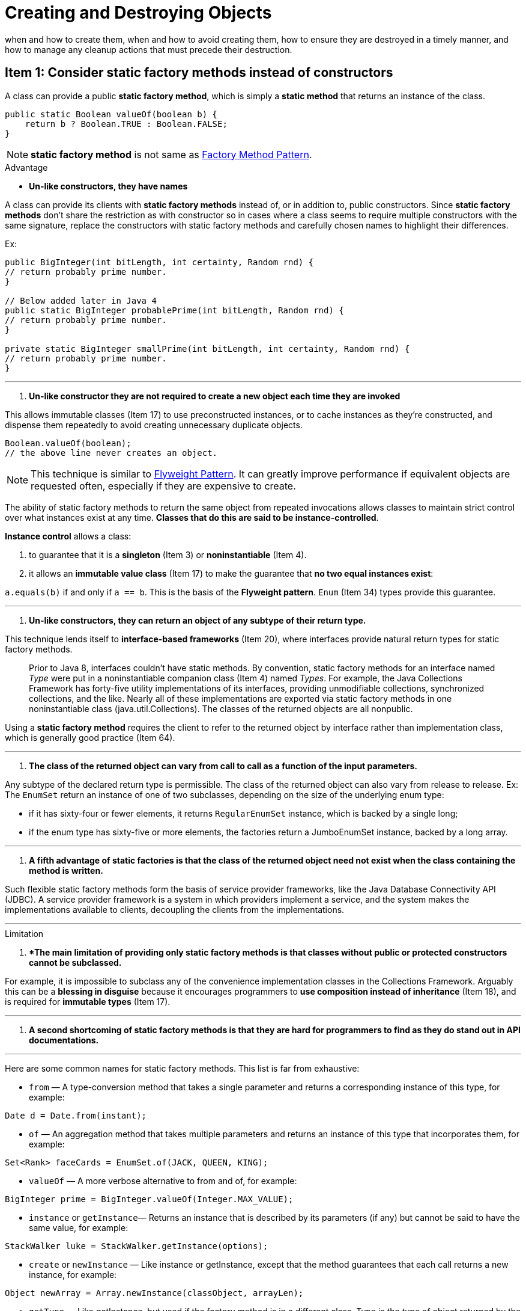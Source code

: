 = Creating and Destroying Objects
:navtitle: Creating and Destroying Objects
:description: when and how to create them, when and how to avoid creating them, how to ensure they are destroyed in a timely manner, and how to manage any cleanup actions that must precede their destruction.

{description}

== Item 1: Consider static factory methods instead of constructors

A class can provide a public *static factory method*, which is simply a *static method* that returns an instance of the class. 

[source,java]
----
public static Boolean valueOf(boolean b) {
    return b ? Boolean.TRUE : Boolean.FALSE;
}
----

NOTE: *static factory method* is not same as xref:./creatingAndDestroyingObject.adoc[Factory Method Pattern].

.Advantage
* *Un-like constructors, they have names*

A class can provide its clients with *static factory methods* instead of, or in addition to, public constructors. Since *static factory methods* don’t share the restriction as with constructor so in cases where a class seems to require multiple constructors with the same signature, replace the constructors with static factory methods and carefully chosen names to highlight their differences.

Ex:
[source,java]
----
public BigInteger(int bitLength, int certainty, Random rnd) {
// return probably prime number.
}

// Below added later in Java 4
public static BigInteger probablePrime(int bitLength, Random rnd) {
// return probably prime number.
}

private static BigInteger smallPrime(int bitLength, int certainty, Random rnd) {
// return probably prime number.
}
----

---

. *Un-like constructor they are not required to create a new object each time they are invoked*

This allows immutable classes (Item 17) to use preconstructed instances, or to cache instances as they’re constructed, and dispense them repeatedly to avoid creating unnecessary duplicate objects. 

[source,java]
----
Boolean.valueOf(boolean);
// the above line never creates an object. 
----

NOTE: This technique is similar to xref:./creatingAndDestroyingObject.adoc[Flyweight Pattern].
It can greatly improve performance if equivalent objects are requested often, especially if they are expensive to create.


The ability of static factory methods to return the same object from repeated invocations allows classes to maintain strict control over what instances exist at any time. *Classes that do this are said to be instance-controlled*. 

*Instance control* allows a class:

. to guarantee that it is a *singleton* (Item 3) or *noninstantiable* (Item 4). 
. it allows an *immutable value class* (Item 17) to make the guarantee that *no two equal instances exist*: 

`a.equals(b)` if and only if `a == b`. 
This is the basis of the *Flyweight pattern*. `Enum` (Item 34) types provide this guarantee.

---

. *Un-like constructors, they can return an object of any subtype of their return type.*

This technique lends itself to *interface-based frameworks* (Item 20), where interfaces provide natural return types for static factory methods.

> Prior to Java 8, interfaces couldn’t have static methods. By convention, static factory methods for an interface named _Type_ were put in a noninstantiable companion class (Item 4) named _Types_. 
For example, the Java Collections Framework has forty-five utility implementations of its interfaces, providing unmodifiable collections, synchronized collections, and the like. Nearly all of these implementations are exported via static factory methods in one noninstantiable class (java.util.Collections). The classes of the returned objects are all nonpublic.

Using a *static factory method* requires the client to refer to the returned object by interface rather than implementation class, which is generally good practice (Item 64).

---

. *The class of the returned object can vary from call to call as a function of the input parameters.* 

Any subtype of the declared return type is permissible. The class of the returned object can also vary from release to release.
Ex:
The `EnumSet` return an instance of one of two subclasses, depending on the size of the underlying enum type: 

* if it has sixty-four or fewer elements, it returns `RegularEnumSet` instance, which is backed by a single long; 
* if the enum type has sixty-five or more elements, the factories return a JumboEnumSet instance, backed by a long array.

---

. *A fifth advantage of static factories is that the class of the returned object need not exist when the class containing the method is written.*

Such flexible static factory methods form the basis of service provider frameworks, like the Java Database Connectivity API (JDBC). A service provider framework is a system in which providers implement a service, and the system makes the implementations available to clients, decoupling the clients from the implementations.

---

.Limitation

. **The main limitation of providing only static factory methods is that classes without public or protected constructors cannot be subclassed.* 

For example, it is impossible to subclass any of the convenience implementation classes in the Collections Framework. Arguably this can be a *blessing in disguise* because it encourages programmers to *use composition instead of inheritance* (Item 18), and is required for *immutable types* (Item 17).

---

. *A second shortcoming of static factory methods is that they are hard for programmers to find as they do stand out in API documentations.* 

---

Here are some common names for static factory methods. This list is far from exhaustive:

• `from` — A type-conversion method that takes a single parameter and returns a corresponding instance of this type, for example:

`Date d = Date.from(instant);`

• `of` — An aggregation method that takes multiple parameters and returns an instance of this type that incorporates them, for example:

`Set<Rank> faceCards = EnumSet.of(JACK, QUEEN, KING);`

• `valueOf` — A more verbose alternative to from and of, for example:

`BigInteger prime = BigInteger.valueOf(Integer.MAX_VALUE);`

• `instance` or `getInstance`— Returns an instance that is described by its parameters (if any) but cannot be said to have the same value, for example:

`StackWalker luke = StackWalker.getInstance(options);`

• `create` or `newInstance` — Like instance or getInstance, except that the method guarantees that each call returns a new instance, for example:

`Object newArray = Array.newInstance(classObject, arrayLen);`

• `getType` — Like getInstance, but used if the factory method is in a different class. Type is the type of object returned by the factory method, for example:

`FileStore fs = Files.getFileStore(path);`

• `newType` — Like newInstance, but used if the factory method is in a different class. Type is the type of object returned by the factory method, for example:

`BufferedReader br = Files.newBufferedReader(path);`

• `type` — A concise alternative to getType and newType, for example:

`List<Complaint> litany = Collections.list(legacyLitany);`

---

== Item 2: Consider a builder when faced with many constructor parameters

Static factories and constructors share a limitation: they do not scale well to large numbers of optional parameters. 

The *telescoping constructor pattern* works, but it is hard to write client code when there are many parameters, and harder still to read it. 

As an alternative when faced with many optional parameters in a constructor is the *JavaBeans pattern*, in which you call a parameterless constructor to create the object and then call setter methods to set each required parameter and each optional parameter of interest.

Unfortunately, the *JavaBeans pattern* has serious disadvantages of its own. 
. Because construction is split across multiple calls, a *JavaBean may be in an inconsistent state partway through its construction*. 
. *JavaBeans pattern* precludes *the possibility of making a class immutable* (Item 17) and requires added effort on the part of the programmer to ensure thread safety.

Luckily, there is a third alternative that combines the safety of the telescoping constructor pattern with the readability of the *JavaBeans pattern*. It is a form of the *Builder pattern* [Gamma95]. 

---

.Advantage

Instead of making the desired object directly, the client calls a constructor (or static factory) with all of the required parameters and gets a builder object. Then the client calls setter-like methods on the builder object to set each optional parameter of interest. Finally, the client calls a parameterless build method to generate the object, which is typically immutable. 

*The builder is typically a static member class (Item 24) of the class it builds.* 

* *The Builder pattern simulates named optional parameters as found in Python and Scala.*

* *The Builder pattern is well suited to class hierarchies.* 

* A minor advantage of builders over constructors is that *builders can have multiple varargs parameters* because each parameter is specified in its own method. 

* The Builder pattern is quite flexible. A single builder can be used repeatedly to build multiple objects. 

---

.Limitation

* In order to create an object, first need to create its builder. While the cost of creating this builder is unlikely to be noticeable in practice, it could be a problem in performance-critical situations. 

* Builder pattern is more verbose than the telescoping constructor pattern, so it should be used only if there are enough parameters to make it worthwhile, say four or more. 

---

== Item 3: Enforce the singleton property with a private constructor or an enum type

*A _singleton_ is simply a class that is instantiated exactly once.* 
Singletons typically represent either a *stateless object such as a function* (Item 24) or a system component that is *intrinsically unique*. 

Ways to implement *singletons*. Both are based on keeping the constructor private and exporting a public static member to provide access to the sole instance. 

[source,java]
----
// Singleton with public final field
public class Elvis {
    public static final Elvis INSTANCE = new Elvis();
    private Elvis() { ... }

    public void leaveTheBuilding() { ... }
}
----

[source,java]
----
// Singleton with static factory
public class Elvis {
    private static final Elvis INSTANCE = new Elvis();
    private Elvis() { ... }
    public static Elvis getInstance() { return INSTANCE; }
    // The main advantage is the name static factory method.

    //Also give the flexibility to change approach from singlenton
    // to non singlenton without changing the API.

    public void leaveTheBuilding() { ... }
}
----

CAUTION: A privileged client can invoke the *private constructor reflectively* (Item 65) with the aid of the `AccessibleObject.setAccessible` method in both the above approach. If needed to defend against this attack, modify the constructor to make it throw an exception if it’s asked to create a second instance.

If any of the singleton class uses the approaches *serializable* then it is *not sufficient* merely to add `implements Serializable` to its declaration. 

To maintain the *singleton guarantee*, 

. *declare all instance fields transient and provide a readResolve method (Item 89)*. 

[source, java]
----
// readResolve method to preserve singleton property
private Object readResolve() {
     // Return the one true Elvis and let the garbage collector
     // take care of the Elvis impersonator.
    return INSTANCE;
}
----

A third way to implement a singleton is to declare a single-element enum:

Click here to view code image
[source, java]
----
// Enum singleton - the preferred approach 
//single-element enum type
public enum Elvis {
    INSTANCE;

    public void leaveTheBuilding() { ... }
}
----

[IMPORTANT]
==== 
This approach is similar to the *public field approach*, but it is more concise,

* provides the serialization machinery for free, and 
* provides an ironclad guarantee against multiple instantiation, even in the face of 
sophisticated serialization or reflection attacks. 
==== 
A *single-element enum type* is often the best way to implement a singleton. 

NOTE: This approach cannot be used if *singleton class* must extend a superclass other than `Enum` .

---

== Item 4: Enforce noninstantiability with a private constructor

Utility classes with list of static method and static fields arenot designed to be instantiated.

In the absence of explicit constructors, however, the compiler provides a public, parameterless default constructor. To a user, this constructor is indistinguishable from any other. It is not uncommon to see unintentionally instantiable classes in published APIs.

*Attempting to enforce noninstantiability by making a class abstract does not work.* 

*A default constructor is generated only if a class contains no explicit constructors, so a class can be made noninstantiable by including a private constructor:*

[source, java]
---
// Noninstantiable utility class
public class UtilityClass {
    // Suppress default constructor for noninstantiability
    private UtilityClass() {
        throw new AssertionError();
    }
}
---

== Item 5: Prefer dependency injection to hardwiring resources

Manu claees depends on ne or more underlying resources.
What is required is the ability to support multiple instances of the class  each of which uses the resource desired by the client. 

> A simple pattern that satisfies this requirement is to pass the resource into the constructor when creating a new instance. *This is one form of dependency injection*.

[source, java]
---
// Dependency injection provides flexibility and testability
public class SpellChecker {
    private final Lexicon dictionary;

    public SpellChecker(Lexicon dictionary) {
        this.dictionary = Objects.requireNonNull(dictionary);
    }

    public boolean isValid(String word) { ... }
    public List<String> suggestions(String typo) { ... }
}
---

IMPORTANT: A useful variant of the pattern is to pass a resource factory to the constructor. A factory is an object that can be called repeatedly to create instances of a type. Such factories embody the *Factory Method pattern* [Gamma95]. 

[source, java]
---
Mosaic create(Supplier<? extends Tile> tileFactory) { ... }
---

[TIP]
.Do not
====
. use a singleton or static utility class to implement a class that depends on one or more underlying resources whose behavior affects that of the class, 
. have the class create these resources directly. 
====

*Pass the resources, or factories to create them, into the constructor (or static factory or builder).*

---

== Item 6: Avoid creating unnecessary objects
It is often appropriate to reuse a single object instead of creating a new functionally equivalent object each time it is needed. Reuse can be both faster and more stylish. *An object can always be reused if it is immutable*.

As an extreme example of what not to do, consider this statement:

[source, java]
---
String s = new String("bikini");  // DON'T DO THIS!
String s = "bikini"; // Better
---

* One can often avoid creating unnecessary objects by using *static factory methods* (Item 1) in preference to constructors on immutable classes that provide both. 

.Ex: 
the factory method `Boolean.valueOf(String)` is preferable to the constructor `Boolean(String)`, which was *deprecated in Java 9*. The constructor must create a new object each time it’s called, while the factory method is never required to do so and won’t in practice. 

* Some object creations are much more expensive than others. If you’re going to need such an “expensive object” repeatedly, it may be advisable to cache it for reuse. 

.Ex:
Suppose you want to write a method to determine whether a string is a valid Roman numeral. Here’s the easiest way to do this using a regular expression:
[source, java]
---
// Performance can be greatly improved!
static boolean isRomanNumeral(String s) {
    return s.matches("^(?=.)M*(C[MD]|D?C{0,3})"
            + "(X[CL]|L?X{0,3})(I[XV]|V?I{0,3})$");
}
---

While `String.matches` is the easiest way to check if a string matches a regular expression, it’s not suitable for repeated use in performance-critical situations.
The problem is `string.matches` internally creates a Pattern instance for the regular expression and uses it only once, after which it becomes eligible for garbage collection. Creating a Pattern instance is expensive because it requires compiling the regular expression into a finite state machine.

[source, java]
---
// Reusing expensive object for improved performance
public class RomanNumerals {
    private static final Pattern ROMAN = Pattern.compile(
            "^(?=.)M*(C[MD]|D?C{0,3})"
            + "(X[CL]|L?X{0,3})(I[XV]|V?I{0,3})$");
    static boolean isRomanNumeral(String s) {
        return ROMAN.matcher(s).matches();
    }
}
---

* When an object is immutable, it is obvious it can be reused safely, but there are other situations where it is far less obvious, even counterintuitive. Consider the case of *adapters*[Gamma95], also known as *views*. *An adapter is an object that delegates to a backing object, providing an alternative interface.* Because an adapter has no state beyond that of its backing object, there’s no need to create more than one instance of a given adapter to a given object.

* The same goes for the `KeySet` method of a `Map`. Although the returned Set instance is typically mutable, all of the returned objects are functionally identical: when one of the returned objects changes, so do all the others, because they’re all backed by the same Map instance. While it is largely harmless to create multiple instances of the keySet view object, it is unnecessary and has no benefits.

* Another way to create unnecessary objects is *autoboxing*, which allows the programmer to mix primitive and boxed primitive types, boxing and unboxing automatically as needed. *Autoboxing blurs but does not erase the distinction between primitive and boxed primitive types.* 

[source, java]
---
private static long sum() {
    Long sum = 0L; 
    for (long i = 0; i <= Integer.MAX_VALUE; i++)
        sum += i;
    return sum;
    // can be greatly improve if sum can be declared as long.
}
---

*prefer primitives to boxed primitives, and watch out for unintentional autoboxing.*

[IMPORTANT]
.Counterpoint
====

The counterpoint to this item is *defensive copying (Item 50)*. 
The present item says, “*Don’t create a new object when you should reuse an existing one*,” while Item 50 says, “*Don’t reuse an existing object when you should create a new one*.” 
====
---

== Item 7: Eliminate obsolete object references

* Memory leaks in garbage-collected languages (more properly known as _unintentional object retentions_) are insidious. If an object reference is unintentionally retained, not only is that object excluded from garbage collection, but so too are any objects referenced by that object, and so on. Even if only a few object references are unintentionally retained, many, many objects may be prevented from being garbage collected, with potentially large effects on performance.

Sometime marking object as `null` can make the object eligible for garbage collections.

*Nulling out object references should be the exception rather than the norm.* The best way to eliminate an obsolete reference is to let the variable that contained the reference fall out of scope. *This occurs naturally if you define each variable in the narrowest possible scope (Item 57).*

* Whenever a class manages its own memory, the programmer should be alert for memory leaks. Whenever an element is freed, any object references contained in the element should be nulled out.

* *Another common source of memory leaks is caches.* 
There are several solutions to this problem.
.Ex:
Using `WeakHashMap` but it is useful only if the desired lifetime of cache entries is determined by external references to the key, not the value.

* *A third common source of memory leaks is listeners and other callbacks when clients are not deregistered* 
One way to ensure that callbacks are garbage collected promptly is to store only weak references to them, for instance, by storing them only as keys in a `WeakHashMap`.

== Item 8: Avoid finalizers and cleaners

* `Finalizers` are unpredictable, often dangerous, and generally unnecessary. 
As of Java 9, `finalizers` *have been deprecated* and replaced `cleaners`. 

* `Cleaners` are less dangerous than `finalizers`, but still unpredictable, slow, and generally unnecessary.

* *One shortcoming of `finalizers` and `cleaners` is that there is no guarantee they’ll be executed promptly [JLS, 12.6].* 

* One should never do anything *time-critical* in a `finalizer` or `cleaner`.
* One should never depend on a finalizer or cleaner to update persistent state. 
* Another problem with `finalizers` is that an uncaught exception thrown during finalization is ignored, and finalization of that object terminates [JLS, 12.6]. `Cleaners` do not have this problem because a library using a cleaner has control over its thread.
* There is a *severe performance penalty for using `finalizers` and `cleaners`*. 
* `Finalizers` have a serious security problem: *they open your class up to finalizer attacks.*

[NOTE]
.finalizer attacks
====
If an exception is thrown from a constructor or its serialization equivalents—the readObject and readResolve methods (Chapter 12)—the finalizer of a malicious subclass can run on the partially constructed object that should have “died on the vine.” This finalizer can record a reference to the object in a static field, preventing it from being garbage collected. Once the malformed object has been recorded, it is a simple matter to invoke arbitrary methods on this object that should never have been allowed to exist in the first place. *Throwing an exception from a constructor should be sufficient to prevent an object from coming into existence; in the presence of finalizers, it is not.* Such attacks can have dire consequences. Final classes are immune to finalizer attacks because no one can write a malicious subclass of a final class. *To protect nonfinal classes from finalizer attacks, write a final finalize method that does nothing.*
====

Instead of writing a `finalizer` or `cleaner` for a class whose objects encapsulate resources that require termination, such as files or threads? Just have the class implement `AutoCloseable`, and require its clients to invoke the close method on each instance when it is no longer needed, typically using `try-with-resources` to ensure termination even in the face of exceptions (Item 9).

---

== Item 9: Prefer try-with-resources to try-finally

Historically, a `try-finally` statement was the best way to guarantee that a resource would be closed properly, even in the face of an exception or return but get worse when added another resource.

[source, java]
---
// try-finally is ugly when used with more than one resource!
static void copy(String src, String dst) throws IOException {
    InputStream in = new FileInputStream(src);
    try {
        OutputStream out = new FileOutputStream(dst);
        try {
            byte[] buf = new byte[BUFFER_SIZE];
            int n;
            while ((n = in.read(buf)) >= 0)
                out.write(buf, 0, n);
        } finally {
            out.close();
        }
    } finally {
        in.close();
    }
}
---

With the introduction of `try-with-resources` in Java 7. To be usable with this construct, a resource must implement the `AutoCloseable` interface, *which consists of a single void-returning close method*. 

[source, java]
---
// try-with-resources on multiple resources - short and sweet
static void copy(String src, String dst) throws IOException {
    try (InputStream   in = new FileInputStream(src);
         OutputStream out = new FileOutputStream(dst)) {
        byte[] buf = new byte[BUFFER_SIZE];
        int n;
        while ((n = in.read(buf)) >= 0)
            out.write(buf, 0, n);
    }
}
---

[source, java]
---
// try-with-resources with a catch clause
static String firstLineOfFile(String path, String defaultVal) {
    try (BufferedReader br = new BufferedReader(
           new FileReader(path))) {
        return br.readLine();
    } catch (IOException e) {
        return defaultVal;
    }
}
---
